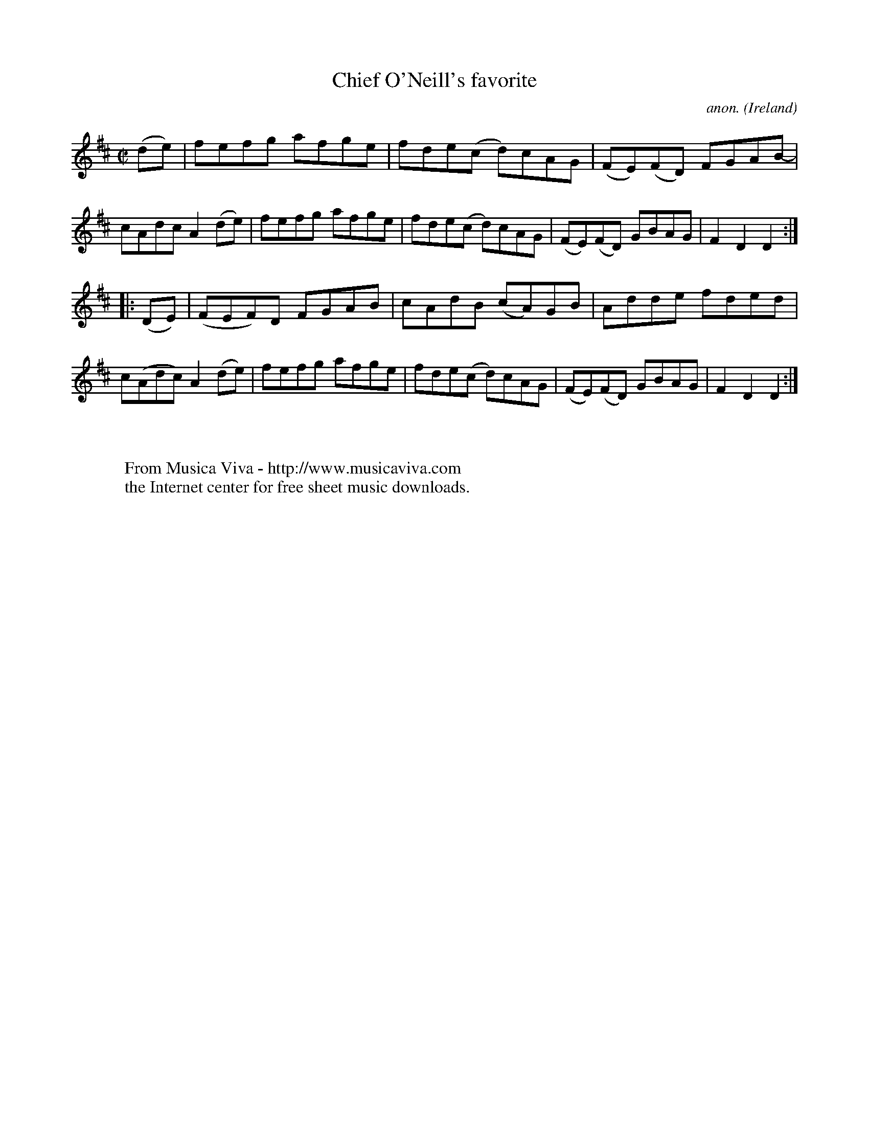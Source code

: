 X:806
T:Chief O'Neill's favorite
C:anon.
O:Ireland
B:Francis O'Neill: "The Dance Music of Ireland" (1907) no. 806
R:hornpipe
Z:Transcribed by Frank Nordberg - http://www.musicaviva.com
F:http://www.musicaviva.com/abc/tunes/ireland/oneill-1001/0806/oneill-1001-0806-1.abc
M:C|
L:1/8
K:D
(de) | fefg- afge | fde(c d)cAG| (FE)(FD) FGAB- | cAdc A2(de) |\
fefg- afge | fde(c d)cAG| (FE)(FD) GBAG | F2 D2 D2 :|
|: (DE) | (FEF)D- FGAB | cAdB (cA)GB | Adde- fded | c(Adc) A2 (de) |\
fefg- afge | fde(c d)cAG| (FE)(FD) GBAG | F2 D2 D2 :|
W:
W:
W:  From Musica Viva - http://www.musicaviva.com
W:  the Internet center for free sheet music downloads.
